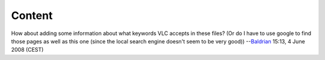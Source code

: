 Content
-------

How about adding some information about what keywords VLC accepts in these files? (Or do I have to use google to find those pages as well as this one (since the local search engine doesn't seem to be very good)) --`Baldrian <User:Baldrian>`__ 15:13, 4 June 2008 (CEST)
